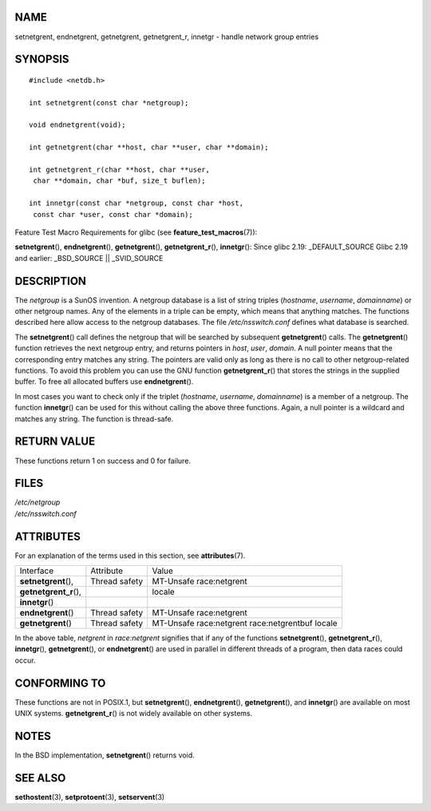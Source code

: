 NAME
====

setnetgrent, endnetgrent, getnetgrent, getnetgrent_r, innetgr - handle
network group entries

SYNOPSIS
========

::

   #include <netdb.h>

   int setnetgrent(const char *netgroup);

   void endnetgrent(void);

   int getnetgrent(char **host, char **user, char **domain);

   int getnetgrent_r(char **host, char **user,
    char **domain, char *buf, size_t buflen);

   int innetgr(const char *netgroup, const char *host,
    const char *user, const char *domain);

Feature Test Macro Requirements for glibc (see
**feature_test_macros**\ (7)):

**setnetgrent**\ (), **endnetgrent**\ (), **getnetgrent**\ (),
**getnetgrent_r**\ (), **innetgr**\ (): Since glibc 2.19:
\_DEFAULT_SOURCE Glibc 2.19 and earlier: \_BSD_SOURCE \|\| \_SVID_SOURCE

DESCRIPTION
===========

The *netgroup* is a SunOS invention. A netgroup database is a list of
string triples (*hostname*, *username*, *domainname*) or other netgroup
names. Any of the elements in a triple can be empty, which means that
anything matches. The functions described here allow access to the
netgroup databases. The file */etc/nsswitch.conf* defines what database
is searched.

The **setnetgrent**\ () call defines the netgroup that will be searched
by subsequent **getnetgrent**\ () calls. The **getnetgrent**\ ()
function retrieves the next netgroup entry, and returns pointers in
*host*, *user*, *domain*. A null pointer means that the corresponding
entry matches any string. The pointers are valid only as long as there
is no call to other netgroup-related functions. To avoid this problem
you can use the GNU function **getnetgrent_r**\ () that stores the
strings in the supplied buffer. To free all allocated buffers use
**endnetgrent**\ ().

In most cases you want to check only if the triplet (*hostname*,
*username*, *domainname*) is a member of a netgroup. The function
**innetgr**\ () can be used for this without calling the above three
functions. Again, a null pointer is a wildcard and matches any string.
The function is thread-safe.

RETURN VALUE
============

These functions return 1 on success and 0 for failure.

FILES
=====

| */etc/netgroup*
| */etc/nsswitch.conf*

ATTRIBUTES
==========

For an explanation of the terms used in this section, see
**attributes**\ (7).

====================== ============= =======================
Interface              Attribute     Value
**setnetgrent**\ (),   Thread safety MT-Unsafe race:netgrent
**getnetgrent_r**\ (),               locale
**innetgr**\ ()                      
**endnetgrent**\ ()    Thread safety MT-Unsafe race:netgrent
**getnetgrent**\ ()    Thread safety MT-Unsafe race:netgrent
                                     race:netgrentbuf locale
====================== ============= =======================

In the above table, *netgrent* in *race:netgrent* signifies that if any
of the functions **setnetgrent**\ (), **getnetgrent_r**\ (),
**innetgr**\ (), **getnetgrent**\ (), or **endnetgrent**\ () are used in
parallel in different threads of a program, then data races could occur.

CONFORMING TO
=============

These functions are not in POSIX.1, but **setnetgrent**\ (),
**endnetgrent**\ (), **getnetgrent**\ (), and **innetgr**\ () are
available on most UNIX systems. **getnetgrent_r**\ () is not widely
available on other systems.

NOTES
=====

In the BSD implementation, **setnetgrent**\ () returns void.

SEE ALSO
========

**sethostent**\ (3), **setprotoent**\ (3), **setservent**\ (3)
